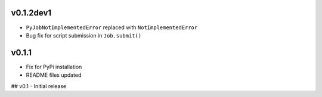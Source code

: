 

v0.1.2dev1
----------
- ``PyJobNotImplementedError`` replaced with ``NotImplementedError``
- Bug fix for script submission in ``Job.submit()``


v0.1.1
------
- Fix for PyPi installation
- README files updated


## v0.1
- Initial release
